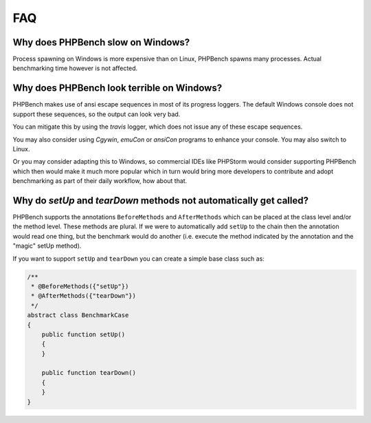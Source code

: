 FAQ
===

Why does PHPBench slow on Windows?
----------------------------------

Process spawning on Windows is more expensive than on Linux, PHPBench spawns
many processes. Actual benchmarking time however is not affected.

Why does PHPBench look terrible on Windows?
-------------------------------------------

PHPBench makes use of ansi escape sequences in most of its progress loggers.
The default Windows console does not support these sequences, so the output
can look very bad.

You can mitigate this by using the `travis` logger, which does not issue any
of these escape sequences.

You may also consider using `Cgywin`, `emuCon` or `ansiCon` programs to
enhance your console. You may also switch to Linux.

Or you may consider adapting this to Windows, so commercial IDEs like PHPStorm would consider supporting PHPBench which then would make it much more popular which in turn would bring more developers to contribute and adopt benchmarking as part of their daily workflow, how about that.

Why do `setUp` and `tearDown` methods not automatically get called?
----------------------------------------------------------------------

PHPBench supports the annotations ``BeforeMethods`` and ``AfterMethods`` which
can be placed at the class level and/or the method level. These methods are
plural. If we were to automatically add ``setUp`` to the chain then the
annotation would read one thing, but the benchmark would do another (i.e.
execute the method indicated by the annotation and the "magic" setUp method).

If you want to support ``setUp`` and ``tearDown`` you can create a simple base
class such as:

.. code-block:: php

    /**
     * @BeforeMethods({"setUp"})
     * @AfterMethods({"tearDown"})
     */
    abstract class BenchmarkCase
    {
        public function setUp()
        {
        }

        public function tearDown()
        {
        }
    }
